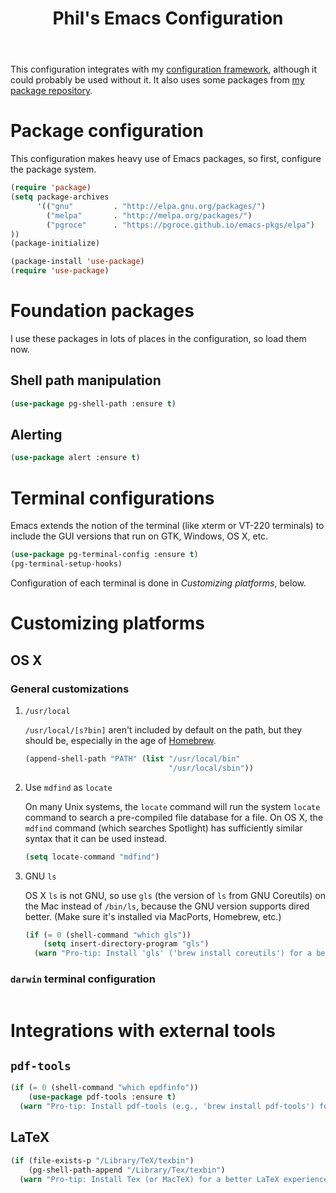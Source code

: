 #+TITLE: Phil's Emacs Configuration

This configuration integrates with my [[https://github.com/pgroce/emacs-config-framework][configuration framework]], although it could probably be used without it. It also uses some packages from [[https://philgroce.github.io/emacs-pkgs/elpa][my package repository]].


* Package configuration

This configuration makes heavy use of Emacs packages, so first, configure the package system.

#+BEGIN_SRC emacs-lisp
  (require 'package)
  (setq package-archives
        '(("gnu"         . "http://elpa.gnu.org/packages/")
          ("melpa"       . "http://melpa.org/packages/")
          ("pgroce"      . "https://pgroce.github.io/emacs-pkgs/elpa")
  ))
  (package-initialize)

  (package-install 'use-package)
  (require 'use-package)
#+END_SRC



* Foundation packages

I use these packages in lots of places in the configuration, so load them now.

** Shell path manipulation

#+BEGIN_SRC emacs-lisp
  (use-package pg-shell-path :ensure t)
#+END_SRC

** Alerting

#+BEGIN_SRC emacs-lisp
  (use-package alert :ensure t)
#+END_SRC


* Terminal configurations

Emacs extends the notion of the terminal (like xterm or VT-220 terminals) to include the GUI versions that run on GTK, Windows, OS X, etc.

#+BEGIN_SRC emacs-lisp
  (use-package pg-terminal-config :ensure t)
  (pg-terminal-setup-hooks)
#+END_SRC

Configuration of each terminal is done in [[Customizing platforms]], below.

* Customizing platforms

** OS X

*** General customizations

**** =/usr/local=

=/usr/local/[s?bin]= aren't included by default on the path, but they should be, especially in the age of [[https://brew.sh/][Homebrew]].

#+BEGIN_SRC emacs-lisp :tangle darwin.el
  (append-shell-path "PATH" (list "/usr/local/bin"
                                  "/usr/local/sbin"))
#+END_SRC

**** Use =mdfind= as =locate=

On many Unix systems, the =locate= command will run the system =locate= command to search a pre-compiled file database for a file. On OS X, the =mdfind= command (which searches Spotlight) has sufficiently similar syntax that it can be used instead.

#+BEGIN_SRC emacs-lisp
  (setq locate-command "mdfind")
#+END_SRC

**** GNU =ls=

OS X =ls= is not GNU, so use =gls= (the version of =ls= from GNU Coreutils) on the Mac instead of =/bin/ls=, because the GNU version supports dired better. (Make sure it's installed via MacPorts, Homebrew, etc.)

#+BEGIN_SRC emacs-lisp
  (if (= 0 (shell-command "which gls"))
      (setq insert-directory-program "gls")
    (warn "Pro-tip: Install 'gls' ('brew install coreutils') for a better dired experience."))
#+END_SRC


*** =darwin= terminal configuration

#+BEGIN_SRC emacs-lisp :tangle darwin.el

#+END_SRC


* Integrations with external tools

** =pdf-tools=

#+BEGIN_SRC emacs-lisp :tangle no
  (if (= 0 (shell-command "which epdfinfo"))
      (use-package pdf-tools :ensure t)
    (warn "Pro-tip: Install pdf-tools (e.g., 'brew install pdf-tools') for better PDF experience."))
#+END_SRC


** LaTeX

#+BEGIN_SRC emacs-lisp :tangle no
  (if (file-exists-p "/Library/TeX/texbin")
      (pg-shell-path-append "/Library/Tex/texbin")
    (warn "Pro-tip: Install Tex (or MacTeX) for a better LaTeX experience"))
#+END_SRC
